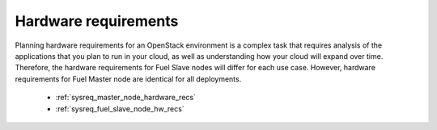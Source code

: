 .. _sysreq_hw_intro:

Hardware requirements
---------------------

Planning hardware requirements for an OpenStack environment is a complex task
that requires analysis of the applications that you plan to run in your cloud,
as well as understanding how your cloud will expand over time. Therefore, the
hardware requirements for Fuel Slave nodes will differ for each use case.
However, hardware requirements for Fuel Master node are identical for all
deployments.

   - :ref:`sysreq_master_node_hardware_recs`
   - :ref:`sysreq_fuel_slave_node_hw_recs`

